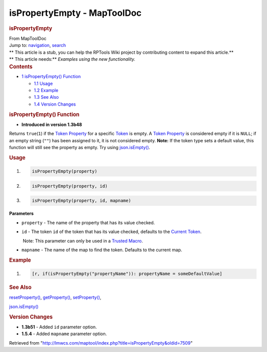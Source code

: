 ============================
isPropertyEmpty - MapToolDoc
============================

.. contents::
   :depth: 3
..

.. container:: noprint
   :name: mw-page-base

.. container:: noprint
   :name: mw-head-base

.. container:: mw-body
   :name: content

   .. container:: mw-indicators

   .. rubric:: isPropertyEmpty
      :name: firstHeading
      :class: firstHeading

   .. container:: mw-body-content
      :name: bodyContent

      .. container::
         :name: siteSub

         From MapToolDoc

      .. container::
         :name: contentSub

      .. container:: mw-jump
         :name: jump-to-nav

         Jump to: `navigation <#mw-head>`__, `search <#p-search>`__

      .. container:: mw-content-ltr
         :name: mw-content-text

         .. container:: template_stub

            | ** This article is a stub, you can help the RPTools Wiki
              project by contributing content to expand this article.**
            | ** This article needs:** *Examples using the new
              functionality.*

         .. container:: toc
            :name: toc

            .. container::
               :name: toctitle

               .. rubric:: Contents
                  :name: contents

            -  `1 isPropertyEmpty()
               Function <#isPropertyEmpty.28.29_Function>`__

               -  `1.1 Usage <#Usage>`__
               -  `1.2 Example <#Example>`__
               -  `1.3 See Also <#See_Also>`__
               -  `1.4 Version Changes <#Version_Changes>`__

         .. rubric:: isPropertyEmpty() Function
            :name: ispropertyempty-function

         .. container:: template_version

            • **Introduced in version 1.3b48**

         .. container:: template_description

            Returns ``true``\ (``1``) if the `Token
            Property <Token_Property>`__ for a specific
            `Token <Token>`__ is empty. A `Token
            Property <Token_Property>`__ is considered
            empty if it is ``NULL``; if an empty string (``""``) has
            been assigned to it, it is not considered empty. **Note:**
            If the token type sets a default value, this function will
            still see the property as empty. Try using
            `json.isEmpty() <json.isEmpty>`__.

         .. rubric:: Usage
            :name: usage

         .. container:: mw-geshi mw-code mw-content-ltr

            .. container:: mtmacro source-mtmacro

               #. .. code-block:: none

                     isPropertyEmpty(property)

               #. .. code-block:: none

                     isPropertyEmpty(property, id)

               #. .. code-block:: none

                     isPropertyEmpty(property, id, mapname)

         **Parameters**

         -  ``property`` - The name of the property that has its value
            checked.
         -  ``id`` - The token ``id`` of the token that has its value
            checked, defaults to the `Current
            Token <Current_Token>`__.

            .. container:: template_trusted_param

                Note: This parameter can only be used in a `Trusted
               Macro <Trusted_Macro>`__. 

         -  ``mapname`` - The name of the map to find the token.
            Defaults to the current map.

         .. rubric:: Example
            :name: example

         .. container:: template_example

            .. container:: mw-geshi mw-code mw-content-ltr

               .. container:: mtmacro source-mtmacro

                  #. .. code-block:: none

                        [r, if(isPropertyEmpty("propertyName")): propertyName = someDefaultValue]

         .. rubric:: See Also
            :name: see-also

         .. container:: template_also

            `resetProperty() <resetProperty>`__,
            `getProperty() <getProperty>`__,
            `setProperty() <setProperty>`__,

            `json.isEmpty() <json.isEmpty>`__

         .. rubric:: Version Changes
            :name: version-changes

         .. container:: template_changes

            -  **1.3b51** - Added ``id`` parameter option.
            -  **1.5.4** - Added ``mapname`` parameter option.

      .. container:: printfooter

         Retrieved from
         "http://lmwcs.com/maptool/index.php?title=isPropertyEmpty&oldid=7509"

